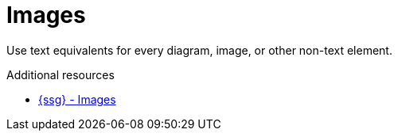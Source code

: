 :navtitle: Images
:keywords: reference, rule, Images

= Images

Use text equivalents for every diagram, image, or other non-text element.

.Additional resources

* link:{ssg-url}?topic=grammar-capitalization#cloud-services-images[{ssg} - Images]
